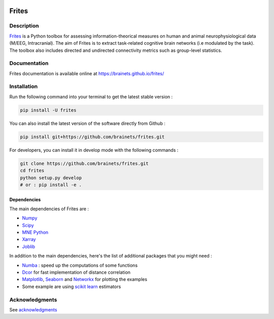 .. image:: https://github.com/brainets/frites/actions/workflows/test_doc.yml/badge.svg
    :target: https://github.com/brainets/frites/actions/workflows/test_doc.yml

.. image:: https://github.com/brainets/frites/actions/workflows/flake.yml/badge.svg
    :target: https://github.com/brainets/frites/actions/workflows/flake.yml

.. image:: https://travis-ci.org/brainets/frites.svg?branch=master
    :target: https://travis-ci.org/brainets/frites

.. image:: https://codecov.io/gh/brainets/frites/branch/master/graph/badge.svg
  :target: https://codecov.io/gh/brainets/frites

.. image:: https://badge.fury.io/py/frites.svg
    :target: https://badge.fury.io/py/frites

.. image:: https://pepy.tech/badge/frites
    :target: https://pepy.tech/project/frites

.. figure::  https://github.com/brainets/frites/blob/master/docs/source/_static/logo_desc.png
    :align:  center

======
Frites
======

Description
-----------

`Frites <https://brainets.github.io/frites/>`_ is a Python toolbox for assessing information-theorical measures on human and animal neurophysiological data (M/EEG, Intracranial). The aim of Frites is to extract task-related cognitive brain networks (i.e modulated by the task). The toolbox also includes directed and undirected connectivity metrics such as group-level statistics.

.. figure::  https://github.com/brainets/frites/blob/master/docs/source/_static/network_framework.png
    :align:  center

Documentation
-------------

Frites documentation is available online at https://brainets.github.io/frites/

Installation
------------

Run the following command into your terminal to get the latest stable version :

.. code-block:: shell

    pip install -U frites


You can also install the latest version of the software directly from Github :

.. code-block:: shell

    pip install git+https://github.com/brainets/frites.git


For developers, you can install it in develop mode with the following commands :

.. code-block:: shell

    git clone https://github.com/brainets/frites.git
    cd frites
    python setup.py develop
    # or : pip install -e .

Dependencies
++++++++++++

The main dependencies of Frites are :

* `Numpy <https://numpy.org/>`_
* `Scipy <https://www.scipy.org/>`_
* `MNE Python <https://mne.tools/stable/index.html>`_
* `Xarray <http://xarray.pydata.org/en/stable/>`_
* `Joblib <https://joblib.readthedocs.io/en/latest/>`_

In addition to the main dependencies, here's the list of additional packages that you might need :

* `Numba <http://numba.pydata.org/>`_ : speed up the computations of some functions
* `Dcor <https://dcor.readthedocs.io/en/latest/>`_ for fast implementation of distance correlation
* `Matplotlib <https://matplotlib.org/>`_, `Seaborn <https://seaborn.pydata.org/>`_ and `Networkx <https://networkx.github.io/>`_ for plotting the examples
* Some example are using `scikit learn <https://scikit-learn.org/stable/index.html>`_ estimators

Acknowledgments
----------------

See `acknowledgments <https://brainets.github.io/frites/overview/ovw_acknowledgments.html>`_
